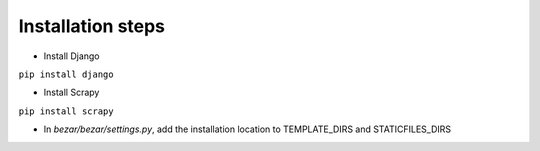 Installation steps
----------------
- Install Django 
  
``pip install django``
    
- Install Scrapy
  
``pip install scrapy``

- In *bezar/bezar/settings.py*, add the installation location to TEMPLATE_DIRS and STATICFILES_DIRS 
